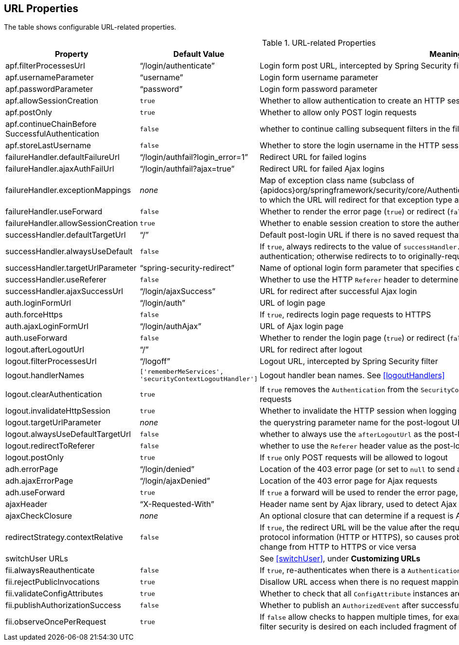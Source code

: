 [[urlProperties]]
== URL Properties

The table shows configurable URL-related properties.

.URL-related Properties
[cols="30,30,40"]
|====================
| *Property* | *Default Value* | *Meaning*

|apf.filterProcessesUrl
|"`/login/authenticate`"
|Login form post URL, intercepted by Spring Security filter

|apf.usernameParameter
|"`username`"
|Login form username parameter

|apf.passwordParameter
|"`password`"
|Login form password parameter

|apf.allowSessionCreation
|`true`
|Whether to allow authentication to create an HTTP session

|apf.postOnly
|`true`
|Whether to allow only POST login requests

|apf.continueChainBefore SuccessfulAuthentication
|`false`
|whether to continue calling subsequent filters in the filter chain

|apf.storeLastUsername
|`false`
|Whether to store the login username in the HTTP session

|failureHandler.defaultFailureUrl
|"`/login/authfail?login_error=1`"
|Redirect URL for failed logins

|failureHandler.ajaxAuthFailUrl
|"`/login/authfail?ajax=true`"
|Redirect URL for failed Ajax logins

|failureHandler.exceptionMappings
|_none_
|Map of exception class name (subclass of {apidocs}org/springframework/security/core/AuthenticationException.html[AuthenticationException]) to which the URL will redirect for that exception type after authentication failure

|failureHandler.useForward
|`false`
|Whether to render the error page (`true`) or redirect (`false`)

|failureHandler.allowSessionCreation
|`true`
|Whether to enable session creation to store the authentication failure exception

|successHandler.defaultTargetUrl
|"`/`"
|Default post-login URL if there is no saved request that triggered the login

|successHandler.alwaysUseDefault
|`false`
|If `true`, always redirects to the value of `successHandler.defaultTargetUrl` after successful authentication; otherwise redirects to to originally-requested page

|successHandler.targetUrlParameter
|"`spring-security-redirect`"
|Name of optional login form parameter that specifies destination after successful login

|successHandler.useReferer
|`false`
|Whether to use the HTTP `Referer` header to determine post-login destination

|successHandler.ajaxSuccessUrl
|"`/login/ajaxSuccess`"
|URL for redirect after successful Ajax login

|auth.loginFormUrl
|"`/login/auth`"
|URL of login page

|auth.forceHttps
|`false`
|If `true`, redirects login page requests to HTTPS

|auth.ajaxLoginFormUrl
|"`/login/authAjax`"
|URL of Ajax login page

|auth.useForward
|`false`
|Whether to render the login page (`true`) or redirect (`false`)

|logout.afterLogoutUrl
|"`/`"
|URL for redirect after logout

|logout.filterProcessesUrl
|"`/logoff`"
|Logout URL, intercepted by Spring Security filter

|logout.handlerNames
|`['rememberMeServices', 'securityContextLogoutHandler']`
|Logout handler bean names. See <<logoutHandlers>>

|logout.clearAuthentication
|`true`
|If `true` removes the `Authentication` from the `SecurityContext` to prevent issues with concurrent requests

|logout.invalidateHttpSession
|`true`
|Whether to invalidate the HTTP session when logging out

|logout.targetUrlParameter
|_none_
|the querystring parameter name for the post-logout URL

|logout.alwaysUseDefaultTargetUrl
|`false`
|whether to always use the `afterLogoutUrl` as the post-logout URL

|logout.redirectToReferer
|`false`
|whether to use the `Referer` header value as the post-logout URL

|logout.postOnly
|`true`
|If `true` only POST requests will be allowed to logout

|adh.errorPage
|"`/login/denied`"
|Location of the 403 error page (or set to `null` to send a 403 error and not render a page)

|adh.ajaxErrorPage
|"`/login/ajaxDenied`"
|Location of the 403 error page for Ajax requests

|adh.useForward
|`true`
|If `true` a forward will be used to render the error page, otherwise a redirect is used

|ajaxHeader
|"`X-Requested-With`"
|Header name sent by Ajax library, used to detect Ajax

|ajaxCheckClosure
|_none_
|An optional closure that can determine if a request is Ajax

|redirectStrategy.contextRelative
|`false`
|If `true`, the redirect URL will be the value after the request context path. This results in the loss of protocol information (HTTP or HTTPS), so causes problems if a redirect is being performed to change from HTTP to HTTPS or vice versa

|switchUser URLs
|
|See <<switchUser>>, under *Customizing URLs*

|fii.alwaysReauthenticate
|`false`
|If `true`, re-authenticates when there is a `Authentication` in the `SecurityContext`

|fii.rejectPublicInvocations
|`true`
|Disallow URL access when there is no request mapping

|fii.validateConfigAttributes
|`true`
|Whether to check that all `ConfigAttribute` instances are valid at startup

|fii.publishAuthorizationSuccess
|`false`
|Whether to publish an `AuthorizedEvent` after successful access check

|fii.observeOncePerRequest
|`true`
|If `false` allow checks to happen multiple times, for example when JSP forwards are being used and filter security is desired on each included fragment of the HTTP request
|====================
